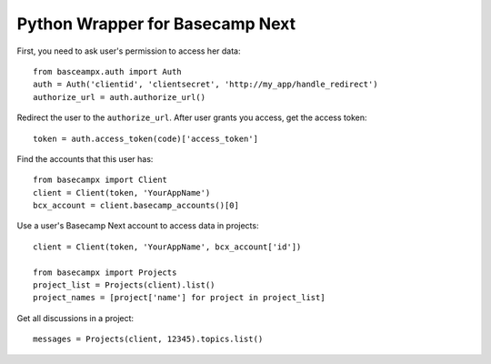 ================================
Python Wrapper for Basecamp Next
================================

First, you need to ask user's permission to access her data::

    from basceampx.auth import Auth
    auth = Auth('clientid', 'clientsecret', 'http://my_app/handle_redirect')
    authorize_url = auth.authorize_url()

Redirect the user to the ``authorize_url``. After user grants you access, get the
access token::

    token = auth.access_token(code)['access_token']

Find the accounts that this user has::

    from basecampx import Client
    client = Client(token, 'YourAppName')
    bcx_account = client.basecamp_accounts()[0]

Use a user's Basecamp Next account to access data in projects::

    client = Client(token, 'YourAppName', bcx_account['id'])

    from basecampx import Projects
    project_list = Projects(client).list()
    project_names = [project['name'] for project in project_list]

Get all discussions in a project::

    messages = Projects(client, 12345).topics.list()
